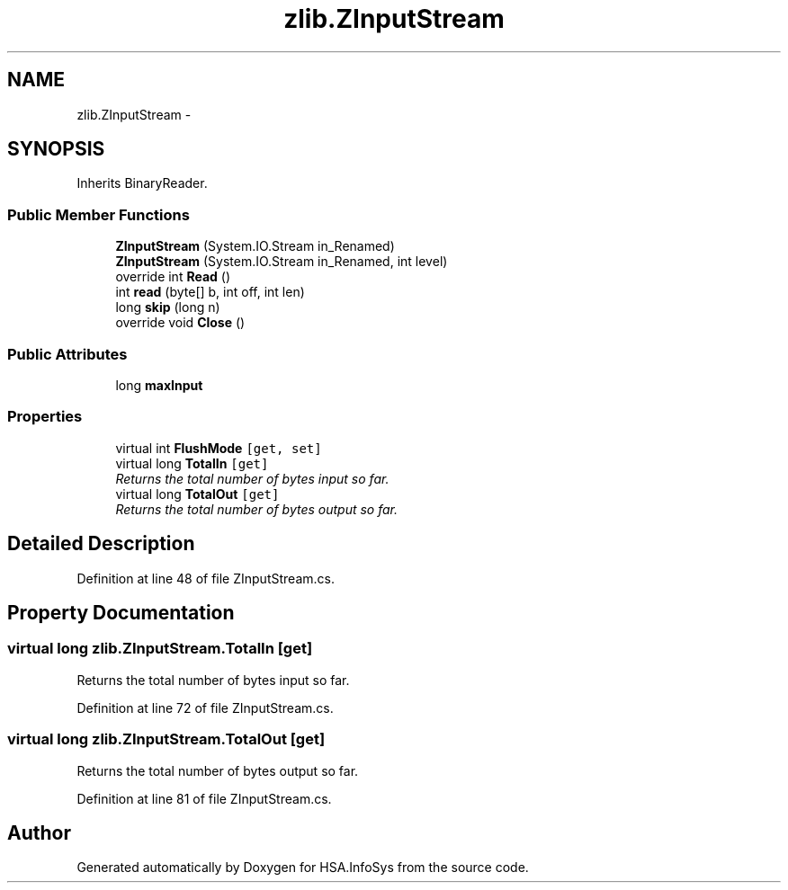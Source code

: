 .TH "zlib.ZInputStream" 3 "Fri Jul 5 2013" "Version 1.0" "HSA.InfoSys" \" -*- nroff -*-
.ad l
.nh
.SH NAME
zlib.ZInputStream \- 
.SH SYNOPSIS
.br
.PP
.PP
Inherits BinaryReader\&.
.SS "Public Member Functions"

.in +1c
.ti -1c
.RI "\fBZInputStream\fP (System\&.IO\&.Stream in_Renamed)"
.br
.ti -1c
.RI "\fBZInputStream\fP (System\&.IO\&.Stream in_Renamed, int level)"
.br
.ti -1c
.RI "override int \fBRead\fP ()"
.br
.ti -1c
.RI "int \fBread\fP (byte[] b, int off, int len)"
.br
.ti -1c
.RI "long \fBskip\fP (long n)"
.br
.ti -1c
.RI "override void \fBClose\fP ()"
.br
.in -1c
.SS "Public Attributes"

.in +1c
.ti -1c
.RI "long \fBmaxInput\fP"
.br
.in -1c
.SS "Properties"

.in +1c
.ti -1c
.RI "virtual int \fBFlushMode\fP\fC [get, set]\fP"
.br
.ti -1c
.RI "virtual long \fBTotalIn\fP\fC [get]\fP"
.br
.RI "\fIReturns the total number of bytes input so far\&.\fP"
.ti -1c
.RI "virtual long \fBTotalOut\fP\fC [get]\fP"
.br
.RI "\fIReturns the total number of bytes output so far\&.\fP"
.in -1c
.SH "Detailed Description"
.PP 
Definition at line 48 of file ZInputStream\&.cs\&.
.SH "Property Documentation"
.PP 
.SS "virtual long zlib\&.ZInputStream\&.TotalIn\fC [get]\fP"

.PP
Returns the total number of bytes input so far\&.
.PP
Definition at line 72 of file ZInputStream\&.cs\&.
.SS "virtual long zlib\&.ZInputStream\&.TotalOut\fC [get]\fP"

.PP
Returns the total number of bytes output so far\&.
.PP
Definition at line 81 of file ZInputStream\&.cs\&.

.SH "Author"
.PP 
Generated automatically by Doxygen for HSA\&.InfoSys from the source code\&.
